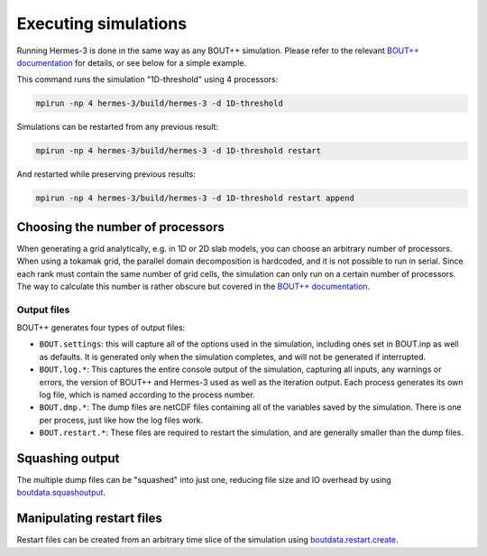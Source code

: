 .. _sec-execution:

Executing simulations
===========


Running Hermes-3 is done in the same way as any BOUT++ simulation.
Please refer to the relevant `BOUT++ documentation 
<https://bout-dev.readthedocs.io/en/stable/user_docs/running_bout.html>`_
for details, or see below for a simple example.

This command runs the simulation "1D-threshold" using 4 processors:

.. code-block:: ini

  mpirun -np 4 hermes-3/build/hermes-3 -d 1D-threshold

Simulations can be restarted from any previous result:

.. code-block:: ini

  mpirun -np 4 hermes-3/build/hermes-3 -d 1D-threshold restart

And restarted while preserving previous results:

.. code-block:: ini

  mpirun -np 4 hermes-3/build/hermes-3 -d 1D-threshold restart append

Choosing the number of processors
~~~~~~~~~~~

When generating a grid analytically, e.g. in 1D or 2D slab models, you can choose 
an arbitrary number of processors. When using a tokamak grid, the parallel domain
decomposition is hardcoded, and it is not possible to run in serial. Since each 
rank must contain the same number of grid cells, the simulation can only run
on a certain number of processors. The way to calculate this number is rather
obscure but covered in the `BOUT++ documentation 
<https://bout-dev.readthedocs.io/en/stable/user_docs/input_grids.html#advanced>`_. 

Output files
-----------

BOUT++ generates four types of output files:

* ``BOUT.settings``: this will capture all of the options used in the simulation,
  including ones set in BOUT.inp as well as defaults. It is generated only 
  when the simulation completes, and will not be generated if interrupted.

* ``BOUT.log.*``: This captures the entire console output of the simulation, 
  capturing all inputs, any warnings or errors, the version of BOUT++ and
  Hermes-3 used as well as the iteration output. Each process generates
  its own log file, which is named according to the process number.

* ``BOUT.dmp.*``: The dump files are netCDF files containing all of the variables saved
  by the simulation. There is one per process, just like how the log files work.

* ``BOUT.restart.*``: These files are required to restart the simulation, 
  and are generally smaller than the dump files.

Squashing output
~~~~~~~~~~~

The multiple dump files can be "squashed" into just one, reducing file size and IO
overhead by using `boutdata.squashoutput
<https://github.com/boutproject/boutdata/blob/
0aaef417af092882ac295c4d84e4532e4a10e01f/src/boutdata/squashoutput.py#L16>`_.

Manipulating restart files
~~~~~~~~~~~

Restart files can be created from an arbitrary time slice of the simulation using 
`boutdata.restart.create <https://github.com/boutproject/
boutdata/blob/0aaef417af092882ac295c4d84e4532e4a10e01f/src/boutdata/restart.py#L459>`_.

